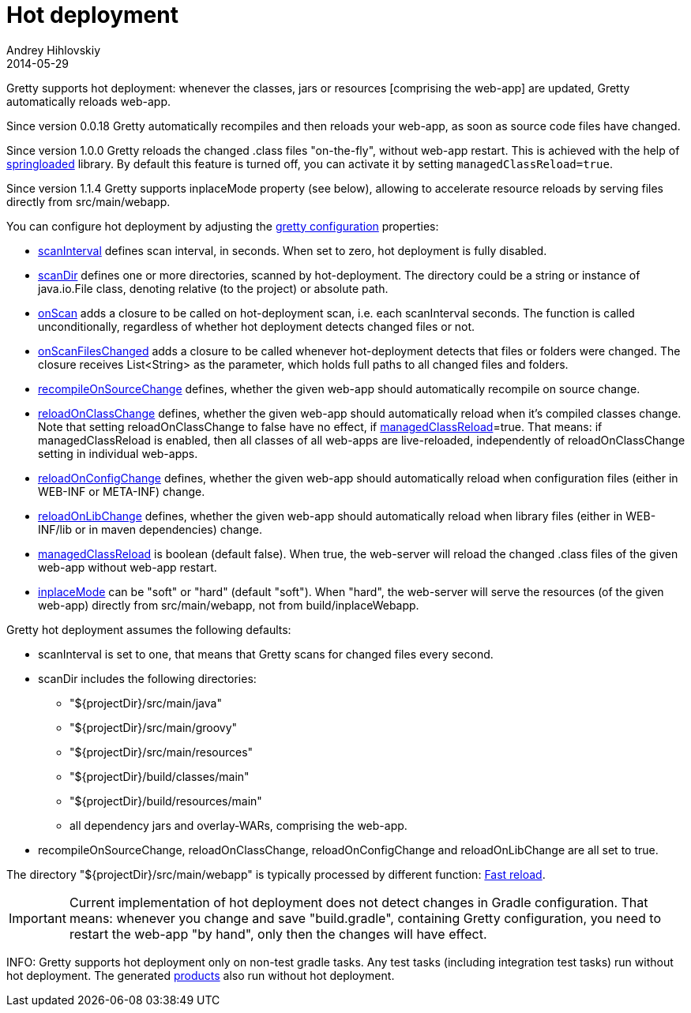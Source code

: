 = Hot deployment
Andrey Hihlovskiy
2014-05-29
:sectanchors:
:jbake-type: page
:jbake-status: published

Gretty supports hot deployment: whenever the classes, jars or resources [comprising the web-app] are updated, Gretty automatically reloads web-app.

Since version 0.0.18 Gretty automatically recompiles and then reloads your web-app, as soon as source code files have changed. 

Since version 1.0.0 Gretty reloads the changed .class files "on-the-fly", without web-app restart. This is achieved with the help of https://github.com/spring-projects/spring-loaded[springloaded] library. By default this feature is turned off, you can activate it by setting `managedClassReload=true`.

Since version 1.1.4 Gretty supports inplaceMode property (see below), allowing to accelerate resource reloads by serving files directly from src/main/webapp.

You can configure hot deployment by adjusting the link:Gretty-configuration.html[gretty configuration] properties:

* link:Gretty-configuration.html#_scaninterval[scanInterval] defines scan interval, in seconds. When set to zero, hot deployment is fully disabled.

* link:Gretty-configuration.html#_scandir[scanDir] defines one or more directories, scanned by hot-deployment. The directory could be a string or instance of java.io.File class, denoting relative (to the project) or absolute path.

* link:Gretty-configuration.html#_onscan[onScan] adds a closure to be called on hot-deployment scan, i.e. each scanInterval seconds. The function is called unconditionally, regardless of whether hot deployment detects changed files or not.

* link:Gretty-configuration.html#_onscanfileschanged[onScanFilesChanged] adds a closure to be called whenever hot-deployment detects that files or folders were changed. The closure receives List<String> as the parameter, which holds full paths to all changed files and folders.

* link:Gretty-configuration.html#_recompileonsourcechange[recompileOnSourceChange] defines, whether the given web-app should automatically recompile on source change.

* link:Gretty-configuration.html#_reloadonclasschange[reloadOnClassChange] defines, whether the given web-app should automatically reload when it's compiled classes change. Note that setting reloadOnClassChange to false have no effect, if link:Gretty-configuration.html#_managedclassreload[managedClassReload]=true. That means: if managedClassReload is enabled, then all classes of all web-apps are live-reloaded, independently of reloadOnClassChange setting in individual web-apps.

* link:Gretty-configuration.html#_reloadonconfigchange[reloadOnConfigChange] defines, whether the given web-app should automatically reload when configuration files (either in WEB-INF or META-INF) change.

* link:Gretty-configuration.html#_reloadonlibchange[reloadOnLibChange] defines, whether the given web-app should automatically reload when library files (either in WEB-INF/lib or in maven dependencies) change.

* link:Gretty-configuration.html#_managedclassreload[managedClassReload] is boolean (default false). When true, the web-server will reload the changed .class files of the given web-app without web-app restart.

* link:Gretty-configuration.html#_inplacemode[inplaceMode] can be "soft" or "hard" (default "soft"). When "hard", the web-server will serve the resources (of the given web-app) directly from src/main/webapp, not from build/inplaceWebapp.

Gretty hot deployment assumes the following defaults:

* scanInterval is set to one, that means that Gretty scans for changed files every second.

* scanDir includes the following directories:

** "${projectDir}/src/main/java"
** "${projectDir}/src/main/groovy"
** "${projectDir}/src/main/resources"
** "${projectDir}/build/classes/main"
** "${projectDir}/build/resources/main"
** all dependency jars and overlay-WARs, comprising the web-app.

* recompileOnSourceChange, reloadOnClassChange, reloadOnConfigChange and reloadOnLibChange are all set to true.

The directory "${projectDir}/src/main/webapp" is typically processed by different function: link:Fast-reload.html[Fast reload].

IMPORTANT: Current implementation of hot deployment does not detect changes in Gradle configuration. That means: whenever you change and save "build.gradle", containing Gretty configuration, you need to restart the web-app "by hand", only then the changes will have effect.

INFO: Gretty supports hot deployment only on non-test gradle tasks. Any test tasks (including integration test tasks) run without hot deployment. The generated link:Product-generation.html[products] also run without hot deployment.
